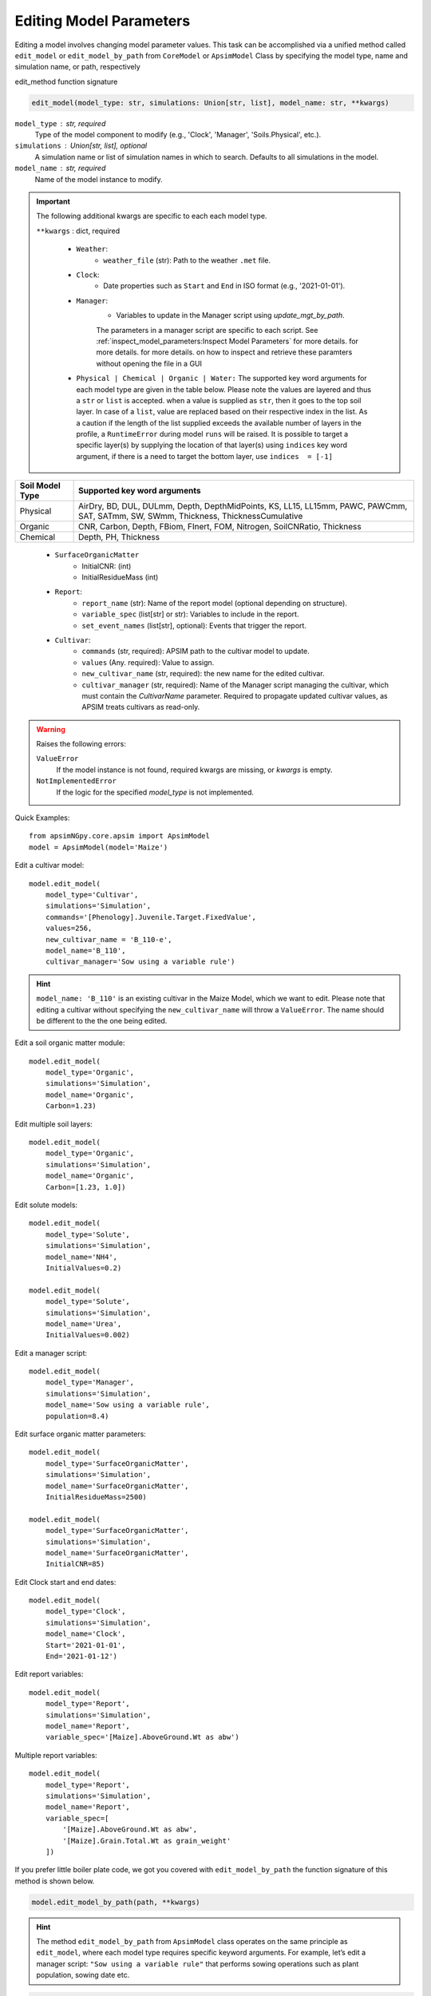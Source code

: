 Editing Model Parameters
===========================================

Editing a model involves changing model parameter values. This task can be accomplished via a unified method called ``edit_model`` or ``edit_model_by_path`` from ``CoreModel`` or ``ApsimModel`` Class
by specifying the model type, name and simulation name, or path, respectively

edit_method function signature

.. code-block:: python

     edit_model(model_type: str, simulations: Union[str, list], model_name: str, **kwargs)


``model_type`` : str, required
    Type of the model component to modify (e.g., 'Clock', 'Manager', 'Soils.Physical', etc.).

``simulations`` : Union[str, list], optional
    A simulation name or list of simulation names in which to search. Defaults to all simulations in the model.

``model_name`` : str, required
    Name of the model instance to modify.
.. important::

    The following additional kwargs are specific to each each model type.

    ``**kwargs`` : dict, required

        - ``Weather``:
            - ``weather_file`` (str): Path to the weather ``.met`` file.

        - ``Clock``:
            - Date properties such as ``Start`` and ``End`` in ISO format (e.g., '2021-01-01').

        - ``Manager``:
            - Variables to update in the Manager script using `update_mgt_by_path`.
            The parameters in a manager script are specific to each script. See :ref:`inspect_model_parameters:Inspect Model Parameters` for more details. for more details. for more details. on how to inspect and retrieve these paramters without opening the file in a GUI

        - ``Physical | Chemical | Organic | Water:``
          The supported key word arguments for each model type are given in the table below. Please note the values are layered and thus a ``str`` or ``list`` is accepted.
          when a value is supplied as ``str``, then it goes to the top soil layer. In case of a ``list``, value are replaced based on their respective index in the list.
          As a caution if the length of the list supplied exceeds the available number of layers in the profile, a ``RuntimeError`` during model ``runs`` will be raised.
          It is possible to target a specific layer(s) by supplying the location of that layer(s) using ``indices`` key word argument, if there is a need to target the bottom layer, use ``indices  = [-1]``

+------------------+--------------------------------------------------------------------------------------------------------------------------------------+
| Soil Model Type  | **Supported key word arguments**                                                                                                     |
+==================+======================================================================================================================================+
| Physical         | AirDry, BD, DUL, DULmm, Depth, DepthMidPoints, KS, LL15, LL15mm, PAWC, PAWCmm, SAT, SATmm, SW, SWmm, Thickness, ThicknessCumulative  |
+------------------+--------------------------------------------------------------------------------------------------------------------------------------+
| Organic          | CNR, Carbon, Depth, FBiom, FInert, FOM, Nitrogen, SoilCNRatio, Thickness                                                             |
+------------------+--------------------------------------------------------------------------------------------------------------------------------------+
| Chemical         | Depth, PH, Thickness                                                                                                                 |
+------------------+--------------------------------------------------------------------------------------------------------------------------------------+
    - ``SurfaceOrganicMatter``
       - InitialCNR: (int)
       - InitialResidueMass (int)

    - ``Report``:
        - ``report_name`` (str): Name of the report model (optional depending on structure).
        - ``variable_spec`` (list[str] or str): Variables to include in the report.
        - ``set_event_names`` (list[str], optional): Events that trigger the report.

    - ``Cultivar``:
        - ``commands`` (str, required): APSIM path to the cultivar model to update.
        - ``values`` (Any. required): Value to assign.
        - ``new_cultivar_name`` (str, required): the new name for the edited cultivar.
        - ``cultivar_manager`` (str, required): Name of the Manager script managing the cultivar, which must contain the `CultivarName` parameter. Required to propagate updated cultivar values, as APSIM treats cultivars as read-only.

.. warning::
    Raises the following errors:

    ``ValueError``
        If the model instance is not found, required kwargs are missing, or `kwargs` is empty.

    ``NotImplementedError``
        If the logic for the specified `model_type` is not implemented.

Quick Examples::

        from apsimNGpy.core.apsim import ApsimModel
        model = ApsimModel(model='Maize')

Edit a cultivar model::

    model.edit_model(
        model_type='Cultivar',
        simulations='Simulation',
        commands='[Phenology].Juvenile.Target.FixedValue',
        values=256,
        new_cultivar_name = 'B_110-e',
        model_name='B_110',
        cultivar_manager='Sow using a variable rule')

.. Hint::

    ``model_name: 'B_110'`` is an existing cultivar in the Maize Model, which we want to edit. Please note that editing a cultivar without specifying the  ``new_cultivar_name`` will throw a ``ValueError``.
    The name should be different to the the one being edited.

Edit a soil organic matter module::

    model.edit_model(
        model_type='Organic',
        simulations='Simulation',
        model_name='Organic',
        Carbon=1.23)

Edit multiple soil layers::

    model.edit_model(
        model_type='Organic',
        simulations='Simulation',
        model_name='Organic',
        Carbon=[1.23, 1.0])

Edit solute models::

    model.edit_model(
        model_type='Solute',
        simulations='Simulation',
        model_name='NH4',
        InitialValues=0.2)

    model.edit_model(
        model_type='Solute',
        simulations='Simulation',
        model_name='Urea',
        InitialValues=0.002)

Edit a manager script::

    model.edit_model(
        model_type='Manager',
        simulations='Simulation',
        model_name='Sow using a variable rule',
        population=8.4)

Edit surface organic matter parameters::

    model.edit_model(
        model_type='SurfaceOrganicMatter',
        simulations='Simulation',
        model_name='SurfaceOrganicMatter',
        InitialResidueMass=2500)

    model.edit_model(
        model_type='SurfaceOrganicMatter',
        simulations='Simulation',
        model_name='SurfaceOrganicMatter',
        InitialCNR=85)

Edit Clock start and end dates::

    model.edit_model(
        model_type='Clock',
        simulations='Simulation',
        model_name='Clock',
        Start='2021-01-01',
        End='2021-01-12')

Edit report variables::

    model.edit_model(
        model_type='Report',
        simulations='Simulation',
        model_name='Report',
        variable_spec='[Maize].AboveGround.Wt as abw')

Multiple report variables::

    model.edit_model(
        model_type='Report',
        simulations='Simulation',
        model_name='Report',
        variable_spec=[
            '[Maize].AboveGround.Wt as abw',
            '[Maize].Grain.Total.Wt as grain_weight'
        ])


If you prefer little boiler plate code, we got you covered with ``edit_model_by_path`` the function signature of this method is shown below.

.. code-block:: python

   model.edit_model_by_path(path, **kwargs)

.. hint::

   The method ``edit_model_by_path`` from ``ApsimModel`` class operates on the same principle as ``edit_model``, where each model type requires specific keyword arguments.
   For example, let’s edit a manager script: ``"Sow using a variable rule"`` that performs sowing operations such as plant population, sowing date etc.

.. code-block:: python

    model.edit_model_by_path(path = '.Simulations.Simulation.Field.Sow using a variable rule', Population =12)

.. warning::

    When using the full path, keep in mind that it inherently references a specific model type. The edit_model_by_path method internally detects this type and applies the appropriate logic.
    Therefore, if you supply an argument that is not valid for that model type, a ``ValueError`` will be raised.

.. tip::
   if in doubt, use ``detect_model_type`` followed by the corresponding full model path.

.. code-block:: python

   model_type = model.detect_model_type('.Simulations.Simulation.Field.Sow using a variable rule')
   # outputs: Models.Manager

.. tip::

    After editing the file or model, you can save the file using the ``save()`` method. This method takes a single argument: the desired file path or name.
    Without specifying the full path to the desired storage location, the file will be saved in the current working directory.

.. code-block:: python

    model.save('./edited_maize_model.apsimx')